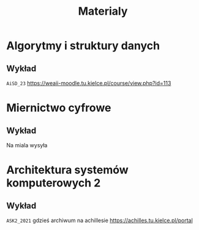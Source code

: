 #+title: Materialy
* Algorytmy i struktury danych
** Wykład
=AiSD_23=
https://weaii-moodle.tu.kielce.pl/course/view.php?id=113
* Miernictwo cyfrowe
** Wykład
Na miala wysyła
* Architektura systemów komputerowych 2
** Wykład
=ASK2_2021= gdzieś archiwum na achillesie [[https://achilles.tu.kielce.pl/portal]]
